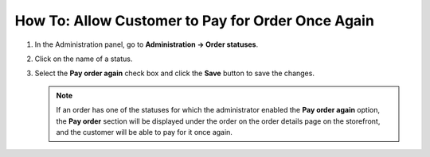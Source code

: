 **************************************************
How To: Allow Customer to Pay for Order Once Again
**************************************************

#. In the Administration panel, go to **Administration → Order statuses**.

#. Click on the name of a status.

#. Select the **Pay order again** check box and click the **Save** button to save the changes.

   .. note ::

       If an order has one of the statuses for which the administrator enabled the **Pay order again** option, the **Pay order** section will be displayed under the order on the order details page on the storefront, and the customer will be able to pay for it once again.

   .. image:: img/pay_order_again.png
       :align: center
       :alt: Pay order again
